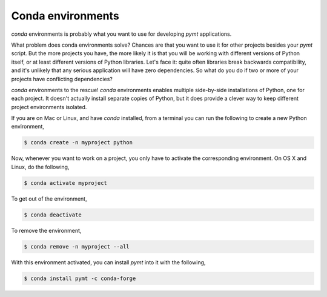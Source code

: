 .. _conda-env:

Conda environments
==================

*conda* environments is probably what you want to use for developing *pymt*
applications.

What problem does conda environments solve?  Chances are that you want to use it
for other projects besides your *pymt* script.  But the more projects you
have, the more likely it is that you will be working with different
versions of Python itself, or at least different versions of Python
libraries.  Let's face it: quite often libraries break backwards
compatibility, and it's unlikely that any serious application will have
zero dependencies.  So what do you do if two or more of your projects have
conflicting dependencies?

*conda* environments to the rescue!  *conda* environments enables multiple
side-by-side installations of Python, one for each project.  It doesn't actually
install separate copies of Python, but it does provide a clever way to
keep different project environments isolated.

If you are on Mac or Linux, and have *conda* installed, from a terminal you
can run the following to create a new Python environment,

.. code-block:: bash

  $ conda create -n myproject python

Now, whenever you want to work on a project, you only have to activate the
corresponding environment.  On OS X and Linux, do the following,

.. code-block:: bash

  $ conda activate myproject

To get out of the environment,

.. code-block:: bash

  $ conda deactivate

To remove the environment,

.. code-block:: bash

  $ conda remove -n myproject --all

With this environment activated, you can install *pymt* into it with the
following,

.. code-block:: bash

  $ conda install pymt -c conda-forge

